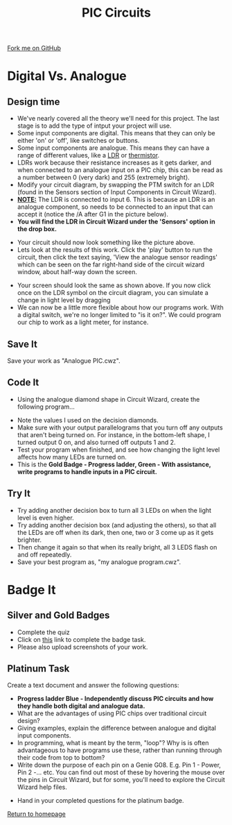 #+STARTUP:indent
#+HTML_HEAD: <link rel="stylesheet" type="text/css" href="css/styles.css"/>
#+HTML_HEAD_EXTRA: <link href='http://fonts.googleapis.com/css?family=Ubuntu+Mono|Ubuntu' rel='stylesheet' type='text/css'>
#+BEGIN_COMMENT
#+STYLE: <link rel="stylesheet" type="text/css" href="css/styles.css"/>
#+STYLE: <link href='http://fonts.googleapis.com/css?family=Ubuntu+Mono|Ubuntu' rel='stylesheet' type='text/css'>
#+END_COMMENT
#+OPTIONS: f:nil author:nil num:1 creator:nil timestamp:nil 
#+TITLE: PIC Circuits
#+AUTHOR: C. Delport / P.Dougall

#+BEGIN_HTML
<div class=ribbon>
<a href="https://github.com/stcd11/pic_programmer">Fork me on GitHub</a>
</div>
<center>
<img src='img/pic5.jpg' width=33%>
</center>
#+END_HTML

* COMMENT Use as a template
:PROPERTIES:
:HTML_CONTAINER_CLASS: activity
:END:
** Learn It
:PROPERTIES:
:HTML_CONTAINER_CLASS: learn
:END:

** Research It
:PROPERTIES:
:HTML_CONTAINER_CLASS: research
:END:

** Design It
:PROPERTIES:
:HTML_CONTAINER_CLASS: design
:END:

** Build It
:PROPERTIES:
:HTML_CONTAINER_CLASS: build
:END:

** Test It
:PROPERTIES:
:HTML_CONTAINER_CLASS: test
:END:

** Run It
:PROPERTIES:
:HTML_CONTAINER_CLASS: run
:END:

** Document It
:PROPERTIES:
:HTML_CONTAINER_CLASS: document
:END:

** Code It
:PROPERTIES:
:HTML_CONTAINER_CLASS: code
:END:

** Program It
:PROPERTIES:
:HTML_CONTAINER_CLASS: program
:END:

** Try It
:PROPERTIES:
:HTML_CONTAINER_CLASS: try
:END:

** Badge It
:PROPERTIES:
:HTML_CONTAINER_CLASS: badge
:END:

** Save It
:PROPERTIES:
:HTML_CONTAINER_CLASS: save
:END:

* Digital Vs. Analogue
:PROPERTIES:
:HTML_CONTAINER_CLASS: activity
:END:
** Design time
:PROPERTIES:
:HTML_CONTAINER_CLASS: design
:END:
- We've nearly covered all the theory we'll need for this project. The last stage is to add the type of intput your project will use.
- Some input components are digital. This means that they can only be either 'on' or 'off', like switches or buttons.
- Some input components are analogue. This means they can have a range of different values, like a [[http://en.wikipedia.org/wiki/Photoresistor][LDR]] or [[http://en.wikipedia.org/wiki/Thermistor][thermistor]].
- LDRs work because their resistance increases as it gets darker, and when connected to an analogue input on a PIC chip, this can be read as a number between 0 (very dark) and 255 (extremely bright).
- Modify your circuit diagram, by swapping the PTM switch for an LDR (found in the Sensors section of Input Components in Circuit Wizard).
- _*NOTE:*_ The LDR is connected to input 6. This is because an LDR is an analogue component, so needs to be connected to an input that can accept it (notice the /A after G1 in the picture below). 
- *You will find the LDR in Circuit Wizard under the 'Sensors' option in the drop box.*
[[file:img/Step_6A.png]]
- Your circuit should now look something like the picture above.
- Lets look at the results of this work. Click the 'play' button to run the circuit, then click the text saying, 'View the analogue sensor readings' which can be seen on the far right-hand side of the circuit wizard window, about half-way down the screen.
[[file:img/step_7A.png]]
- Your screen should look the same as shown above. If you now click once on the LDR symbol on the circuit diagram, you can simulate a change in light level by dragging 
- We can now be a little more flexible about how our programs work. With a digital switch, we're no longer limited to "is it on?". We could program our chip to work as a light meter, for instance. 
** Save It
:PROPERTIES:
:HTML_CONTAINER_CLASS: save
:END:
Save your work as "Analogue PIC.cwz".
** Code It
:PROPERTIES:
:HTML_CONTAINER_CLASS: run
:END:
- Using the analogue diamond shape in Circuit Wizard, create the following program...
[[file:img/step_12.png]]
- Note the values I used on the decision diamonds.
- Make sure with your output parallelograms that you turn off any outputs that aren't being turned on. For instance, in the bottom-left shape, I turned output 0 on, and also turned off outputs 1 and 2. 
- Test your program when finished, and see how changing the light level affects how many LEDs are turned on.
- This is the *Gold Badge - Progress ladder, Green - With assistance, write programs to handle inputs in a PIC circuit.*
** Try It
:PROPERTIES:
:HTML_CONTAINER_CLASS: try
:END:
- Try adding another decision box to turn all 3 LEDs on when the light level is even higher. 
- Try adding another decision box (and adjusting the others), so that all the LEDs are off when its dark, then one, two or 3 come up as it gets brighter.
- Then change it again so that when its really bright, all 3 LEDS flash on and off repeatedly. 
- Save your best program as, "my analogue program.cwz". 

* Badge It
:PROPERTIES:
:HTML_CONTAINER_CLASS: activity
:END:
** Silver and Gold Badges
:PROPERTIES:
:HTML_CONTAINER_CLASS: design
:END:
- Complete the quiz
- Click on [[https://www.bournetolearn.com/quizzes/y8-piclicence/Lesson_3/index.php][this]] link to complete the badge task.
- Please also upload screenshots of your work.
** Platinum Task
:PROPERTIES:
:HTML_CONTAINER_CLASS: design
:END:
Create a text document and answer the following questions:
  - *Progress ladder Blue - Independently discuss PIC circuits and how they handle both digital and analogue data.*
  - What are the advantages of using PIC chips over traditional circuit design?
  - Giving examples, explain the difference between analogue and digital input components.
  - In programming, what is meant by the term, "loop"? Why is is often advantageous to have programs use these, rather than running through their code from top to bottom?
  - Write down the purpose of each pin on a Genie G08. E.g. Pin 1 - Power, Pin 2 -... etc. You can find out most of these by hovering the mouse over the pins in Circuit Wizard, but for some, you'll need to explore the Circuit Wizard help files.
- Hand in your completed questions for the platinum badge. 

[[file:index.html][Return to homepage]]
